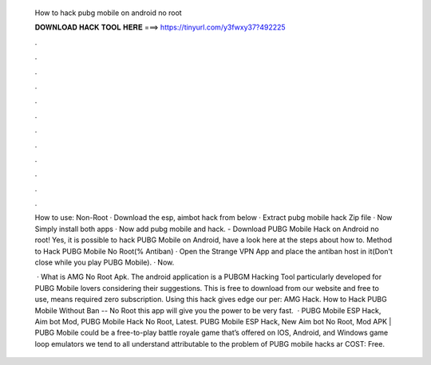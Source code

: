   How to hack pubg mobile on android no root
  
  
  
  𝐃𝐎𝐖𝐍𝐋𝐎𝐀𝐃 𝐇𝐀𝐂𝐊 𝐓𝐎𝐎𝐋 𝐇𝐄𝐑𝐄 ===> https://tinyurl.com/y3fwxy37?492225
  
  
  
  .
  
  
  
  .
  
  
  
  .
  
  
  
  .
  
  
  
  .
  
  
  
  .
  
  
  
  .
  
  
  
  .
  
  
  
  .
  
  
  
  .
  
  
  
  .
  
  
  
  .
  
  How to use: Non-Root · Download the esp, aimbot hack from below · Extract pubg mobile hack Zip file · Now Simply install both apps · Now add pubg mobile and hack. - Download PUBG Mobile Hack on Android no root! Yes, it is possible to hack PUBG Mobile on Android, have a look here at the steps about how to. Method to Hack PUBG Mobile No Root(% Antiban) · Open the Strange VPN App and place the antiban host in it(Don't close while you play PUBG Mobile). · Now.
  
   · What is AMG No Root Apk. The android application is a PUBGM Hacking Tool particularly developed for PUBG Mobile lovers considering their suggestions. This is free to download from our website and free to use, means required zero subscription. Using this hack gives edge our per: AMG Hack. How to Hack PUBG Mobile Without Ban -- No Root this app will give you the power to be very fast.  · PUBG Mobile ESP Hack, Aim bot Mod, PUBG Mobile Hack No Root, Latest. PUBG Mobile ESP Hack, New Aim bot No Root, Mod APK | PUBG Mobile could be a free-to-play battle royale game that’s offered on IOS, Android, and Windows game loop emulators  we tend to all understand attributable to the problem of PUBG mobile hacks ar COST: Free.
